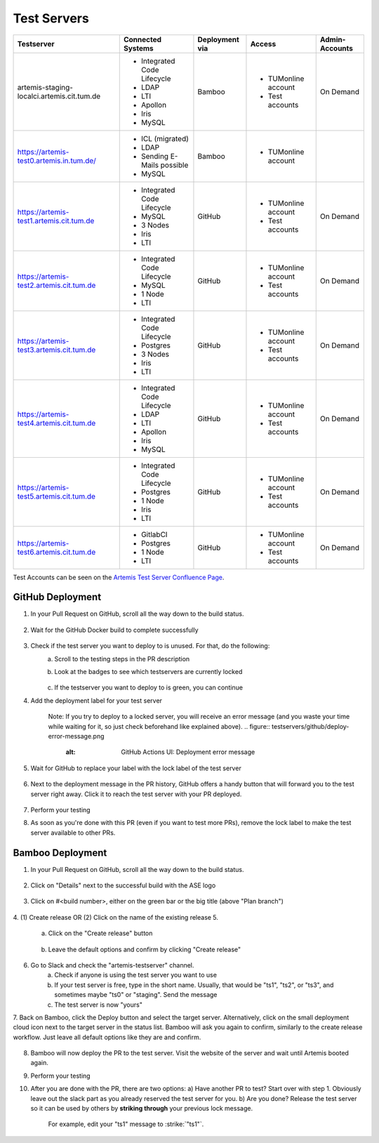 .. _testservers:

Test Servers
============

+--------------------------------------------+-----------------------------+----------------+---------------------+----------------+
|                  Testserver                |    Connected Systems        | Deployment via |        Access       | Admin-Accounts |
+============================================+=============================+================+=====================+================+
| artemis-staging-localci.artemis.cit.tum.de | - Integrated Code Lifecycle |     Bamboo     | - TUMonline account |    On Demand   |
|                                            | - LDAP                      |                | - Test accounts     |                |
|                                            | - LTI                       |                |                     |                |
|                                            | - Apollon                   |                |                     |                |
|                                            | - Iris                      |                |                     |                |
|                                            | - MySQL                     |                |                     |                |
+--------------------------------------------+-----------------------------+----------------+---------------------+----------------+
| https://artemis-test0.artemis.in.tum.de/   | - ICL (migrated)            |     Bamboo     | - TUMonline account |                |
|                                            | - LDAP                      |                |                     |                |
|                                            | - Sending E-Mails possible  |                |                     |                |
|                                            | - MySQL                     |                |                     |                |
+--------------------------------------------+-----------------------------+----------------+---------------------+----------------+
| https://artemis-test1.artemis.cit.tum.de   | - Integrated Code Lifecycle |     GitHub     | - TUMonline account |    On Demand   |
|                                            | - MySQL                     |                | - Test accounts     |                |
|                                            | - 3 Nodes                   |                |                     |                |
|                                            | - Iris                      |                |                     |                |
|                                            | - LTI                       |                |                     |                |
+--------------------------------------------+-----------------------------+----------------+---------------------+----------------+
| https://artemis-test2.artemis.cit.tum.de   | - Integrated Code Lifecycle |     GitHub     | - TUMonline account |    On Demand   |
|                                            | - MySQL                     |                | - Test accounts     |                |
|                                            | - 1 Node                    |                |                     |                |
|                                            | - LTI                       |                |                     |                |
+--------------------------------------------+-----------------------------+----------------+---------------------+----------------+
| https://artemis-test3.artemis.cit.tum.de   | - Integrated Code Lifecycle |     GitHub     | - TUMonline account |    On Demand   |
|                                            | - Postgres                  |                | - Test accounts     |                |
|                                            | - 3 Nodes                   |                |                     |                |
|                                            | - Iris                      |                |                     |                |
|                                            | - LTI                       |                |                     |                |
+--------------------------------------------+-----------------------------+----------------+---------------------+----------------+
| https://artemis-test4.artemis.cit.tum.de   | - Integrated Code Lifecycle |     GitHub     | - TUMonline account |    On Demand   |
|                                            | - LDAP                      |                | - Test accounts     |                |
|                                            | - LTI                       |                |                     |                |
|                                            | - Apollon                   |                |                     |                |
|                                            | - Iris                      |                |                     |                |
|                                            | - MySQL                     |                |                     |                |
+--------------------------------------------+-----------------------------+----------------+---------------------+----------------+
| https://artemis-test5.artemis.cit.tum.de   | - Integrated Code Lifecycle |     GitHub     | - TUMonline account |    On Demand   |
|                                            | - Postgres                  |                | - Test accounts     |                |
|                                            | - 1 Node                    |                |                     |                |
|                                            | - Iris                      |                |                     |                |
|                                            | - LTI                       |                |                     |                |
+--------------------------------------------+-----------------------------+----------------+---------------------+----------------+
| https://artemis-test6.artemis.cit.tum.de   | - GitlabCI                  |     GitHub     | - TUMonline account |    On Demand   |
|                                            | - Postgres                  |                | - Test accounts     |                |
|                                            | - 1 Node                    |                |                     |                |
|                                            | - LTI                       |                |                     |                |
+--------------------------------------------+-----------------------------+----------------+---------------------+----------------+

Test Accounts can be seen on the `Artemis Test Server Confluence Page`_.

..  _`Artemis Test Server Confluence Page`: https://confluence.ase.in.tum.de/x/lVGBAQ

GitHub Deployment
---------------

1. In your Pull Request on GitHub, scroll all the way down to the build status.
    .. figure:: testservers/pr-build-status.png
        :alt: GitHub Actions UI: Build status

2. Wait for the GitHub Docker build to complete successfully
    .. figure:: testservers/github/docker-build-complete.png
            :alt: GitHub Actions UI: Waiting for build to complete successfully

3. Check if the test server you want to deploy to is unused. For that, do the following:
    a) Scroll to the testing steps in the PR description
    b) Look at the badges to see which testservers are currently locked
        .. figure:: testservers/github/testserver-status.png
                :alt: GitHub Actions UI: Check Testserver status
    c) If the testserver you want to deploy to is green, you can continue

4. Add the deployment label for your test server
    .. figure:: testservers/github/deployment-label.png
            :alt: GitHub Actions UI: Add deployment label for test server

    Note: If you try to deploy to a locked server, you will receive an error message (and you waste your time while waiting for it, so just check beforehand like explained above).
    .. figure:: testservers/github/deploy-error-message.png
        :alt: GitHub Actions UI: Deployment error message

5. Wait for GitHub to replace your label with the lock label of the test server
    .. figure:: testservers/github/lock-label.png
        :alt: GitHub Actions UI: Deployment label is replaced by lock label

6. Next to the deployment message in the PR history, GitHub offers a handy button that will forward you to the test server right away. Click it to reach the test server with your PR deployed.
    .. figure:: testservers/github/testserver-forward.png
        :alt: GitHub Actions UI: Forwarding to test server

7. Perform your testing
8. As soon as you're done with this PR (even if you want to test more PRs), remove the lock label to make the test server available to other PRs.
    .. figure:: testservers/github/remove-lock-label.png
        :alt: GitHub Actions UI: Remove lock label

Bamboo Deployment
---------------
1. In your Pull Request on GitHub, scroll all the way down to the build status.
    .. figure:: testservers/pr-build-status.png
        :alt: GitHub UI: Build status

2. Click on "Details" next to the successful build with the ASE logo
    .. figure:: testservers/bamboo/build-details.png
        :alt: GitHub UI: Build status

3. Click on #<build number>, either on the green bar or the big title (above "Plan branch")
    .. figure:: testservers/bamboo/build-number.png
        :alt: Bamboo UI: Click on build number

4. (1) Create release OR (2) Click on the name of the existing release
5.
    a) Click on the "Create release" button
        .. figure:: testservers/bamboo/create-release.png
            :alt: Bamboo UI: Create release

    b) Leave the default options and confirm by clicking "Create release"
        .. figure:: testservers/bamboo/create-release-confirm.png
            :alt: Bamboo UI: Confirm create release

6. Go to Slack and check the "artemis-testserver" channel.
    a) Check if anyone is using the test server you want to use
    b) If your test server is free, type in the short name. Usually, that would be "ts1", "ts2", or "ts3", and sometimes maybe "ts0" or "staging". Send the message
    c) The test server is now "yours"

7. Back on Bamboo, click the Deploy button and select the target server. Alternatively, click on the small deployment cloud icon next to the target server in the status list.
Bamboo will ask you again to confirm, similarly to the create release workflow. Just leave all default options like they are and confirm.
    .. figure:: testservers/bamboo/deploy.png
        :alt: Bamboo UI: Deploy to testserver

8. Bamboo will now deploy the PR to the test server. Visit the website of the server and wait until Artemis booted again.

9. Perform your testing

10. After you are done with the PR, there are two options:
    a) Have another PR to test? Start over with step 1. Obviously leave out the slack part as you already reserved the test server for you.
    b) Are you done? Release the test server so it can be used by others by **striking through** your previous lock message.
        For example, edit your "ts1" message to :strike:`"ts1"`.



